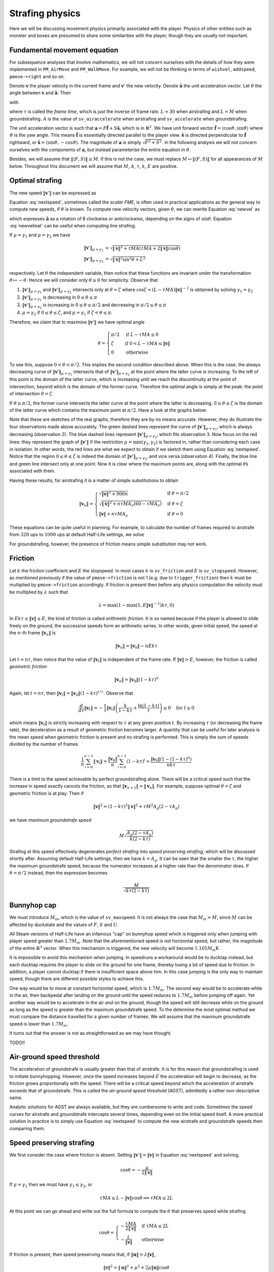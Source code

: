 Strafing physics
================

Here we will be discussing movement physics primarily associated with the
player.  Physics of other entities such as monster and boxes are presumed to
share some similarities with the player, though they are usually not important.


Fundamental movement equation
-----------------------------

For subsequence analyses that involve mathematics, we will not concern
ourselves with the details of how they were implemented in ``PM_AirMove`` and
``PM_WalkMove``.  For example, we will not be thinking in terms of ``wishvel``,
``addspeed``, ``pmove->right`` and so on.

Denote :math:`\mathbf{v}` the player velocity in the current frame and
:math:`\mathbf{v}'` the new velocity.  Denote :math:`\mathbf{\hat{a}}` the unit
acceleration vector.  Let :math:`\theta` the angle between :math:`\mathbf{v}`
and :math:`\mathbf{\hat{a}}`.  Then

.. math:: \mathbf{v}' = \mathbf{v} + \mu\mathbf{\hat{a}}
   :label: newvel

with

.. math:: \mu =
          \begin{cases}
          \min(\gamma_1, \gamma_2) & \text{if } \gamma_2 > 0 \\
          0 & \text{otherwise}
          \end{cases}
          \quad\quad
          M = \min\left( M_m, \sqrt{F^2 + S^2} \right) \\
          \gamma_1 = \tau MA
          \quad\quad
          \gamma_2 = L - \mathbf{v} \cdot \mathbf{\hat{a}} = L - \lVert\mathbf{v}\rVert \cos\theta
   :nowrap:

where :math:`\tau` is called the *frame time*, which is just the inverse of
frame rate.  :math:`L = 30` when airstrafing and :math:`L = M` when
groundstrafing.  :math:`A` is the value of ``sv_airaccelerate`` when
airstrafing and ``sv_accelerate`` when groundstrafing.

The unit acceleration vector is such that :math:`\mathbf{a} = F
\mathbf{\hat{f}} + S \mathbf{\hat{s}}`, which is in :math:`\mathbb{R}^2`.  We
have unit forward vector :math:`\mathbf{\hat{f}} = \langle\cos\vartheta,
\sin\vartheta\rangle` where :math:`\vartheta` is the yaw angle.  This means
:math:`\mathbf{\hat{f}}` is essentially directed parallel to the player view.
:math:`\mathbf{\hat{s}}` is directed perpendicular to :math:`\mathbf{\hat{f}}`
rightward, or :math:`\mathbf{\hat{s}} = \langle\sin\vartheta,
-\cos\vartheta\rangle`.  The magnitude of :math:`\mathbf{a}` is simply
:math:`\sqrt{F^2 + S^2}`.  In the following analysis we will not concern
ourselves with the components of :math:`\mathbf{a}`, but instead parameterise
the entire equation in :math:`\theta`.

Besides, we will assume that :math:`\lVert\langle F,S\rangle\rVert \ge M`.  If
this is not the case, we must replace :math:`M \mapsto \lVert\langle
F,S\rangle\rVert` for all appearances of :math:`M` below.  Throughout this
document we will assume that :math:`M`, :math:`A`, :math:`\tau`, :math:`k`,
:math:`E` are positive.


Optimal strafing
----------------

The new speed :math:`\lVert\mathbf{v}'\rVert` can be expressed as

.. math:: \lVert\mathbf{v}'\rVert = \sqrt{\mathbf{v}' \cdot \mathbf{v}'} =
          \sqrt{(\mathbf{v} + \mu\mathbf{\hat{a}}) \cdot (\mathbf{v} + \mu\mathbf{\hat{a}})} =
          \sqrt{\lVert\mathbf{v}\rVert^2 + \mu^2 + 2\lVert\mathbf{v}\rVert \mu \cos\theta}
   :label: nextspeed

Equation :eq:`nextspeed`, sometimes called the *scalar FME*, is often used in
practical applications as the general way to compute new speeds, if
:math:`\theta` is known.  To compute new velocity vectors, given
:math:`\theta`, we can rewrite Equation :eq:`newvel` as

.. math:: \mathbf{v}' = \mathbf{v} + \mu\mathbf{\hat{v}}
          \begin{pmatrix}
          \cos\theta & \mp\sin\theta \\
          \pm\sin\theta & \cos\theta
          \end{pmatrix} \quad\quad \text{if } \mathbf{v} \ne \mathbf{0}
   :label: newvelmat

which expresses :math:`\mathbf{\hat{a}}` as a rotation of
:math:`\mathbf{\hat{v}}` clockwise or anticlockwise, depending on the signs of
:math:`\sin\theta`.  Equation :eq:`newvelmat` can be useful when computing line
strafing.

If :math:`\mu = \gamma_1` and :math:`\mu = \gamma_2` we have

.. math:: \begin{align*}
          \lVert\mathbf{v}'\rVert_{\mu = \gamma_1} &= \sqrt{\lVert\mathbf{v}\rVert^2 +
          \tau MA \left( \tau MA + 2 \lVert\mathbf{v}\rVert \cos\theta \right)} \\
          \lVert\mathbf{v}'\rVert_{\mu = \gamma_2} &= \sqrt{\lVert\mathbf{v}\rVert^2 \sin^2 \theta + L^2}
          \end{align*}

respectively.  Let :math:`\theta` the independent variable, then notice that
these functions are invariant under the transformation :math:`\theta \mapsto
-\theta`.  Hence we will consider only :math:`\theta \ge 0` for simplicity.
Observe that

1. :math:`\lVert\mathbf{v}'\rVert_{\mu = \gamma_1}` and
   :math:`\lVert\mathbf{v}'\rVert_{\mu = \gamma_2}` intersects only at
   :math:`\theta = \zeta` where :math:`\cos\zeta = (L - \tau MA)
   \lVert\mathbf{v}\rVert^{-1}` is obtained by solving :math:`\gamma_1 =
   \gamma_2`

2. :math:`\lVert\mathbf{v}'\rVert_{\mu = \gamma_1}` is decreasing in :math:`0
   \le \theta \le \pi`

3. :math:`\lVert\mathbf{v}'\rVert_{\mu = \gamma_2}` is increasing in :math:`0
   \le \theta \le \pi/2` and decreasing in :math:`\pi/2 \le \theta \le \pi`

4. :math:`\mu = \gamma_2` if :math:`0 \le \theta \le \zeta`, and :math:`\mu =
   \gamma_1` if :math:`\zeta < \theta \le \pi`.

Therefore, we claim that to maximise :math:`\lVert\mathbf{v}'\rVert` we have
optimal angle

.. math:: \theta =
          \begin{cases}
          \pi/2 & \text{if } L - \tau MA \le 0 \\
          \zeta & \text{if } 0 < L - \tau MA \le \lVert\mathbf{v}\rVert \\
          0 & \text{otherwise}
          \end{cases}

To see this, suppose :math:`0 < \theta < \pi/2`.  This implies the second
condition described above.  When this is the case, the always decreasing curve
of :math:`\lVert\mathbf{v}'\rVert_{\mu=\gamma_1}` intersects that of
:math:`\lVert\mathbf{v}'\rVert_{\mu=\gamma_2}` at the point where the latter
curve is increasing.  To the left of this point is the domain of the latter
curve, which is increasing until we reach the discontinuity at the point of
intersection, beyond which is the domain of the former curve.  Therefore the
optimal angle is simply at the peak: the point of intersection :math:`\theta =
\zeta`.

If :math:`\theta \ge \pi/2`, the former curve intersects the latter curve at
the point where the latter is decreasing.  :math:`0 \le \theta \le \zeta` is
the domain of the latter curve which contains the maximum point at
:math:`\pi/2`.  Have a look at the graphs below:

.. image:: _static/optang-1.png

Note that these are sketches of the real graphs, therefore they are by no means
accurate.  However, they do illustrate the four observations made above
accurately.  The green dashed lines represent the curve of
:math:`\lVert\mathbf{v}'\rVert_{\mu=\gamma_1}`, which is always decreasing
(observation 2).  The blue dashed lines represent
:math:`\lVert\mathbf{v}'\rVert_{\mu=\gamma_2}`, which fits observation 3.  Now
focus on the red lines: they represent the graph of
:math:`\lVert\mathbf{v}'\rVert` if the restriction :math:`\mu = \min(\gamma_1,
\gamma_2)` is factored in, rather than considering each case in isolation.  In
other words, the red lines are what we expect to obtain if we sketch them using
Equation :eq:`nextspeed`.  Notice that the region :math:`0 \le \theta \le
\zeta` is indeed the domain of :math:`\lVert\mathbf{v}'\rVert_{\mu=\gamma_2}`,
and vice versa (observation 4).  Finally, the blue line and green line
intersect only at one point.  Now it is clear where the maximum points are,
along with the optimal :math:`\theta`\ s associated with them.

Having these results, for airstrafing it is a matter of simple substitutions to
obtain

.. math:: \lVert\mathbf{v}_n\rVert =
          \begin{cases}
          \sqrt{\lVert\mathbf{v}\rVert^2 + 900n} & \text{if } \theta = \pi/2 \\
          \sqrt{\lVert\mathbf{v}\rVert^2 + n\tau MA_a (60 - \tau MA_a)} & \text{if } \theta = \zeta \\
          \lVert\mathbf{v}\rVert + n\tau MA_a & \text{if } \theta = 0
          \end{cases}

These equations can be quite useful in planning.  For example, to calculate the
number of frames required to airstrafe from :math:`320` ups to :math:`1000` ups
at default Half-Life settings, we solve

.. math:: 1000^2 = 320^2 + n \cdot 0.001 \cdot 320 \cdot 10 \cdot (60 - 0.001 \cdot 320 \cdot 10) \\
          \implies n \approx 4938
   :nowrap:

For groundstrafing, however, the presence of friction means simple substitution
may not work.


Friction
--------

Let :math:`k` the friction coefficient and :math:`E` the stopspeed.  In most
cases :math:`k` is ``sv_friction`` and :math:`E` is ``sv_stopspeed``.  However,
as mentioned previously if the value of ``pmove->friction`` is not 1 (e.g. due
to ``trigger_friction``) then :math:`k` must be multiplied by
``pmove->friction`` accordingly.  If friction is present then before any
physics computation the velocity must be multiplied by :math:`\lambda` such
that

.. math:: \lambda = \max(1 - \max(1, E \lVert\mathbf{v}\rVert^{-1}) k\tau, 0)

In :math:`Ek\tau \le \lVert\mathbf{v}\rVert \le E`, the kind of friction is
called *arithmetic friction*.  It is so named because if the player is allowed
to slide freely on the ground, the successive speeds form an arithmetic series.
In other words, given initial speed, the speed at the :math:`n`\ -th frame
:math:`\lVert\mathbf{v}_n\rVert` is

.. math:: \lVert\mathbf{v}_n\rVert = \lVert\mathbf{v}_0\rVert - nEk\tau

Let :math:`t = n\tau`, then notice that the value of
:math:`\lVert\mathbf{v}_t\rVert` is independent of the frame rate.  If
:math:`\lVert\mathbf{v}\rVert > E`, however, the friction is called *geometric
friction*

.. math:: \lVert\mathbf{v}_n\rVert = \lVert\mathbf{v}_0\rVert (1 - k\tau)^n

Again, let :math:`t = n\tau`, then :math:`\lVert\mathbf{v}_t\rVert =
\lVert\mathbf{v}_0\rVert (1 - k\tau)^{t/\tau}`.  Observe that

.. math:: \frac{d}{d\tau} \lVert\mathbf{v}_t\rVert = -\frac{t}{\tau}
          \lVert\mathbf{v}_t\rVert \left( \frac{k}{1 - k\tau} +
          \frac{\ln\lvert 1 - k\tau\rvert}{\tau} \right) \le 0 \quad\text{for } t \ge 0

which means :math:`\lVert\mathbf{v}_t\rVert` is strictly increasing with
respect to :math:`\tau` at any given positive :math:`t`.  By increasing
:math:`\tau` (or decreasing the frame rate), the deceleration as a result of
geometric friction becomes larger.  A quantity that can be useful for later
analysis is the mean speed when geometric friction is present and no strafing
is performed.  This is simply the sum of speeds divided by the number of frames

.. math:: \frac{1}{n} \sum_{i = 0}^{n - 1} \lVert\mathbf{v}_i\rVert =
          \frac{\lVert\mathbf{v}_0\rVert}{n} \sum_{i = 0}^{n - 1} (1 - k\tau)^i =
          \frac{\lVert\mathbf{v}_0\rVert \left( 1 - (1 - k\tau)^n \right)}{nk\tau}

There is a limit to the speed achievable by perfect groundstrafing alone.
There will be a critical speed such that the increase in speed exactly cancels
the friction, so that :math:`\lVert\mathbf{v}_{n + 1}\rVert =
\lVert\mathbf{v}_n\rVert`.  For example, suppose optimal :math:`\theta = \zeta`
and geometric friction is at play.  Then if

.. math:: \lVert\mathbf{v}\rVert^2 = (1 - k\tau)^2 \lVert\mathbf{v}\rVert^2 + \tau M^2 A_g (2 - \tau A_g)

we have *maximum groundstrafe speed*

.. math:: M \sqrt{\frac{A_g (2 - \tau A_g)}{k (2 - k\tau)}}

Strafing at this speed effectively degenerates *perfect strafing* into *speed
preserving strafing*, which will be discussed shortly after.  Assuming default
Half-Life settings, then we have :math:`k < A_g`.  It can be seen that the
smaller the :math:`\tau`, the higher the maximum groundstrafe speed, because
the numerator increases at a higher rate than the denominator does.  If
:math:`\theta = \pi/2` instead, then the expression becomes

.. math:: \frac{M}{\sqrt{k\tau (2 - k \tau)}}


Bunnyhop cap
------------

We must introduce :math:`M_m`, which is the value of ``sv_maxspeed``.  It is
not always the case that :math:`M_m = M`, since :math:`M` can be affected by
duckstate and the values of :math:`F`, :math:`S` and :math:`U`.

All Steam versions of Half-Life have an infamous "cap" on bunnyhop speed which
is triggered only when jumping with player speed greater than :math:`1.7M_m`.
Note that the aforementioned speed is not horizontal speed, but rather, the
magnitude of the entire :math:`\mathbb{R}^3` vector.  When this mechanism is
triggered, the new velocity will become :math:`1.105 M_m \mathbf{\hat{v}}`.

It is impossible to avoid this mechanism when jumping.  In speedruns a
workaround would be to ducktap instead, but each ducktap requires the player to
slide on the ground for one frame, thereby losing a bit of speed due to
friction.  In addition, a player cannot ducktap if there is insufficient space
above him.  In this case jumping is the only way to maintain speed, though
there are different possible styles to achieve this.

One way would be to move at constant horizontal speed, which is :math:`1.7M_m`.
The second way would be to accelerate while in the air, then backpedal after
landing on the ground until the speed reduces to :math:`1.7M_m` before jumping
off again.  Yet another way would be to accelerate in the air *and* on the
ground, though the speed will still decrease while on the ground as long as the
speed is greater than the maximum groundstrafe speed.  To the determine the
most optimal method we must compare the distance travelled for a given number
of frames.  We will assume that the maximum groundstrafe speed is lower than
:math:`1.7M_m`.

It turns out that the answer is not as straightforward as we may have thought.

TODO!!


Air-ground speed threshold
--------------------------

The acceleration of groundstrafe is usually greater than that of airstrafe.  It
is for this reason that groundstrafing is used to initiate bunnyhopping.
However, once the speed increases beyond :math:`E` the acceleration will begin
to decrease, as the friction grows proportionally with the speed.  There will
be a critical speed beyond which the acceleration of airstrafe exceeds that of
groundstrafe.  This is called the *air-ground speed threshold* (AGST),
admittedly a rather non-descriptive name.

Analytic solutions for AGST are always available, but they are cumbersome to
write and code.  Sometimes the speed curves for airstrafe and groundstrafe
intercepts several times, depending even on the initial speed itself.  A more
practical solution in practice is to simply use Equation :eq:`nextspeed` to
compute the new airstrafe and groundstrafe speeds then comparing them.


Speed preserving strafing
-------------------------

We first consider the case where friction is absent.  Setting
:math:`\lVert\mathbf{v}'\rVert = \lVert\mathbf{v}\rVert` in Equation
:eq:`nextspeed` and solving,

.. math:: \cos\theta = -\frac{\mu}{2\lVert\mathbf{v}\rVert}

If :math:`\mu = \gamma_1` then we must have :math:`\gamma_1 \le \gamma_2`, or

.. math:: \tau MA \le L - \lVert\mathbf{v}\rVert \cos\theta \implies \tau MA \le 2L

At this point we can go ahead and write out the full formula to compute the
:math:`\theta` that preserves speed while strafing

.. math:: \cos\theta =
          \begin{cases}
          -\displaystyle\frac{\tau MA}{2\lVert\mathbf{v}\rVert} & \text{if } \tau MA \le 2L \\
          -\displaystyle\frac{L}{\lVert\mathbf{v}\rVert} & \text{otherwise}
          \end{cases}

If friction is present, then speed preserving means that, if
:math:`\lVert\mathbf{u}\rVert = \lambda\lVert\mathbf{v}\rVert`,

.. math:: \lVert\mathbf{v}\rVert^2 = \lVert\mathbf{u}\rVert^2 + \mu^2 + 2 \mu \lVert\mathbf{u}\rVert \cos\theta

By the usual line of attack: suppose :math:`\mu = \gamma_1` then
:math:`\gamma_1 \le \gamma_2` thus

.. math:: \cos\theta = \frac{1}{2\lVert\mathbf{u}\rVert} \left(
          \frac{\lVert\mathbf{v}\rVert^2 - \lVert\mathbf{u}\rVert^2}{\tau MA} -
          \tau MA \right) \quad\text{if}\quad
          \frac{\lVert\mathbf{v}\rVert^2 - \lVert\mathbf{u}\rVert^2}{\tau MA} + \tau MA\le 2L

If the condition failed, then we have

.. math:: \cos\theta = -\frac{\sqrt{L^2 + \lVert\mathbf{u}\rVert^2 - \lVert\mathbf{v}\rVert^2}}{\lVert\mathbf{u}\rVert}
          \quad\text{if}\quad
          \tau MA - L > \sqrt{L^2 + \lVert\mathbf{u}\rVert^2 - \lVert\mathbf{v}\rVert^2}

A few notes on how we derived this result: notice that we took the negative
square root for :math:`\cos\theta`.  The reason for this is that we need
:math:`\theta` be as large as possible so as to increase the curvature of the
strafing path, which is the very purpose of speed preserving strafing!
Therefore the condition is not the converse of the condition for :math:`\mu =
\gamma_1`.  The square root is essential, one cannot square both sides to
remove the square root.

If both conditions failed and if :math:`\theta` does not exist (because
:math:`\lvert\cos\theta\rvert > 1`), then we might resort to using the optimal
angle to strafe instead.  If :math:`\lVert\mathbf{v}\rVert` is greater than the
maximum groundstrafe speed, then the angle that minimises the inevitable speed
loss is obviously the optimal strafing angle.
